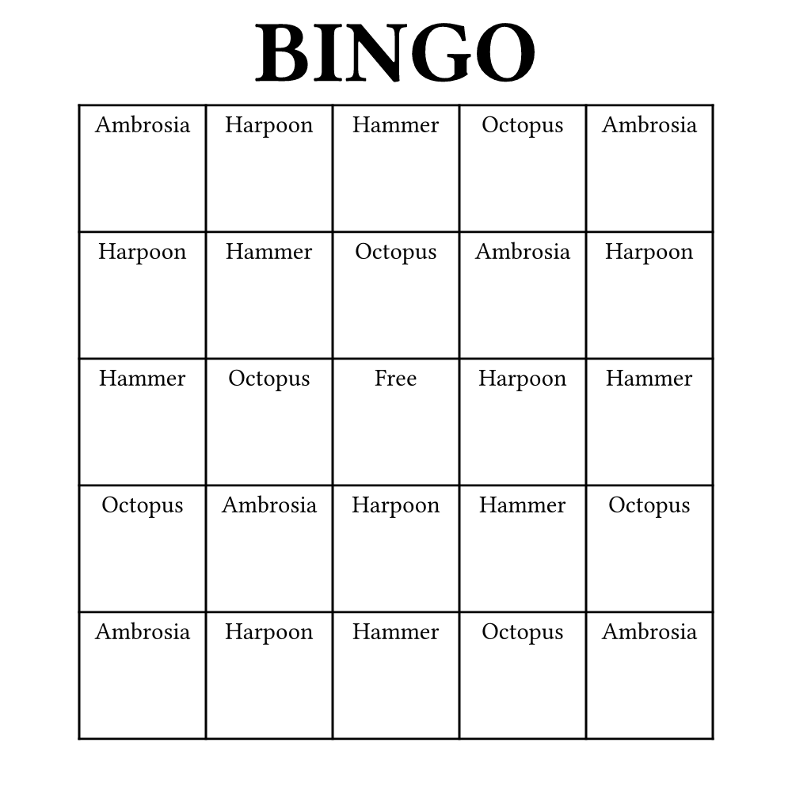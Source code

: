 #let width = 5in
#let height = 5in
#set page(width: width, height: height, margin: (top: 1em, rest: 0em))

#align(center)[
  #text(40pt)[
    *BINGO*
  ]
]


#let terms = (
  "Ambrosia",
  "Harpoon",
  "Hammer",
  "Octopus",
)

#let n = 5
#let bingo-function(i) = {
  // set text(20pt)
  align(center + horizon)[
    #if i == calc.floor(n * n / 2) [Free] else [#terms.at(calc.rem(i, terms.len()))]
  ]
}

#v(1em)

#place(center)[
  #table(
    columns: n * (0.8 * width / n,),
    rows: n * (0.8 * width / n,),
    ..range(n * n).map(bingo-function)
  )
]
